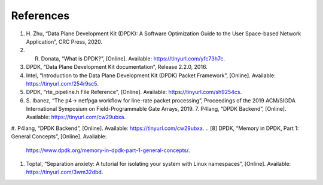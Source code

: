 References
==========

#. H. Zhu, “Data Plane Development Kit (DPDK): A Software Optimization Guide to the User 
   Space-based Network Application”, CRC Press, 2020.
#. R. Donata, “What is DPDK?”, [Online]. Available: https://tinyurl.com/yfc73h7c.
#. DPDK, “Data Plane Development Kit documentation”, Release 2.2.0, 2016.
#. Intel, “Introduction to the Data Plane Development Kit (DPDK) Packet Framework”, [Online]. 
   Available: https://tinyurl.com/254r9sc5.
#. DPDK, “rte_pipeline.h File Reference”, [Online]. Available: https://tinyurl.com/sh9254cs.
#. S. Ibanez, “The p4-> netfpga workflow for line-rate packet processing”, Proceedings of the 
   2019 ACM/SIGDA International Symposium on Field-Programmable Gate Arrays, 2019. 7. P4lang, 
   “DPDK Backend”, [Online]. Available: https://tinyurl.com/cw29ubxa.
#. P4lang, “DPDK Backend”, [Online]. Available: https://tinyurl.com/cw29ubxa. 
.. [8] DPDK, “Memory in DPDK, Part 1: General Concepts”, [Online]. Available: 
   https://www.dpdk.org/memory-in-dpdk-part-1-general-concepts/.
#. Toptal, “Separation anxiety: A tutorial for isolating your system with Linux namespaces”, 
   [Online]. Available: https://tinyurl.com/3wm32dbd.